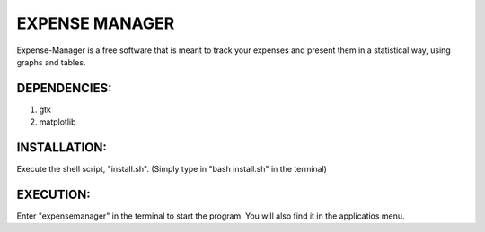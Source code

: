 ===============
EXPENSE MANAGER
===============

Expense-Manager is a free software that is meant to track your expenses and present them in a statistical way, using graphs and tables. 


DEPENDENCIES:
---------------

1. gtk
2. matplotlib

INSTALLATION:
-------------

Execute the shell script, "install.sh".
(Simply type in "bash install.sh" in the terminal)

EXECUTION:
----------

Enter "expensemanager" in the terminal to start the program. You will also find it in the applicatios menu.

